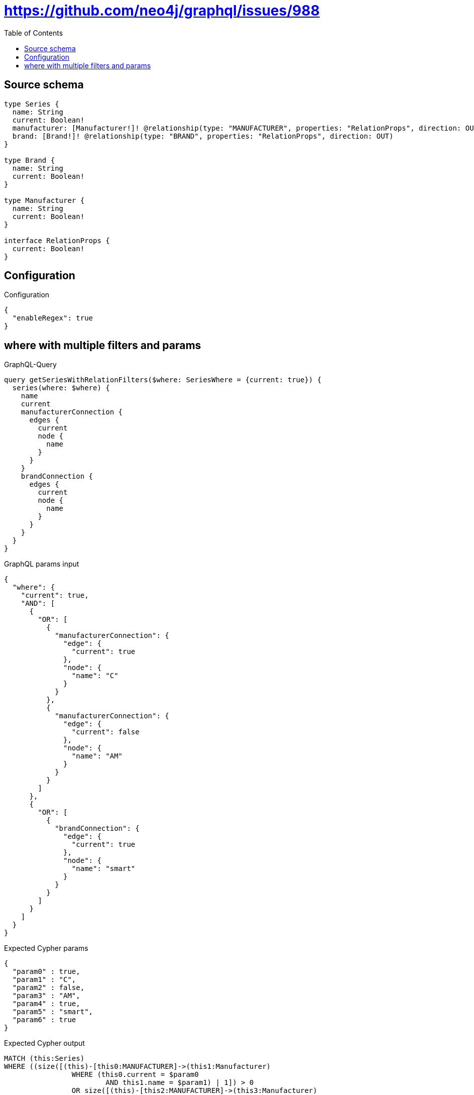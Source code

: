 :toc:

= https://github.com/neo4j/graphql/issues/988

== Source schema

[source,graphql,schema=true]
----
type Series {
  name: String
  current: Boolean!
  manufacturer: [Manufacturer!]! @relationship(type: "MANUFACTURER", properties: "RelationProps", direction: OUT)
  brand: [Brand!]! @relationship(type: "BRAND", properties: "RelationProps", direction: OUT)
}

type Brand {
  name: String
  current: Boolean!
}

type Manufacturer {
  name: String
  current: Boolean!
}

interface RelationProps {
  current: Boolean!
}
----

== Configuration

.Configuration
[source,json,schema-config=true]
----
{
  "enableRegex": true
}
----
== where with multiple filters and params

.GraphQL-Query
[source,graphql]
----
query getSeriesWithRelationFilters($where: SeriesWhere = {current: true}) {
  series(where: $where) {
    name
    current
    manufacturerConnection {
      edges {
        current
        node {
          name
        }
      }
    }
    brandConnection {
      edges {
        current
        node {
          name
        }
      }
    }
  }
}
----

.GraphQL params input
[source,json,request=true]
----
{
  "where": {
    "current": true,
    "AND": [
      {
        "OR": [
          {
            "manufacturerConnection": {
              "edge": {
                "current": true
              },
              "node": {
                "name": "C"
              }
            }
          },
          {
            "manufacturerConnection": {
              "edge": {
                "current": false
              },
              "node": {
                "name": "AM"
              }
            }
          }
        ]
      },
      {
        "OR": [
          {
            "brandConnection": {
              "edge": {
                "current": true
              },
              "node": {
                "name": "smart"
              }
            }
          }
        ]
      }
    ]
  }
}
----

.Expected Cypher params
[source,json]
----
{
  "param0" : true,
  "param1" : "C",
  "param2" : false,
  "param3" : "AM",
  "param4" : true,
  "param5" : "smart",
  "param6" : true
}
----

.Expected Cypher output
[source,cypher]
----
MATCH (this:Series)
WHERE ((size([(this)-[this0:MANUFACTURER]->(this1:Manufacturer)
		WHERE (this0.current = $param0
			AND this1.name = $param1) | 1]) > 0
		OR size([(this)-[this2:MANUFACTURER]->(this3:Manufacturer)
		WHERE (this2.current = $param2
			AND this3.name = $param3) | 1]) > 0)
	AND size([(this)-[this4:BRAND]->(this5:Brand)
	WHERE (this4.current = $param4
		AND this5.name = $param5) | 1]) > 0
	AND this.current = $param6)
CALL {
	WITH this
	MATCH (this)-[this_connection_manufacturerConnectionthis0:MANUFACTURER]->(this_Manufacturer:Manufacturer)
	WITH {
		current: this_connection_manufacturerConnectionthis0.current,
		node: {
			name: this_Manufacturer.name
		}
	} AS edge
	WITH collect(edge) AS edges
	WITH edges, size(edges) AS totalCount
	RETURN {
		edges: edges,
		totalCount: totalCount
	} AS this_manufacturerConnection
}
CALL {
	WITH this
	MATCH (this)-[this_connection_brandConnectionthis0:BRAND]->(this_Brand:Brand)
	WITH {
		current: this_connection_brandConnectionthis0.current,
		node: {
			name: this_Brand.name
		}
	} AS edge
	WITH collect(edge) AS edges
	WITH edges, size(edges) AS totalCount
	RETURN {
		edges: edges,
		totalCount: totalCount
	} AS this_brandConnection
}
RETURN this {
	.name,
	.current,
	manufacturerConnection: this_manufacturerConnection,
	brandConnection: this_brandConnection
} AS this
----

'''

